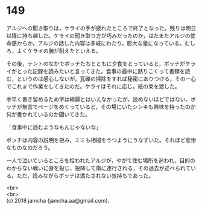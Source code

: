 #+OPTIONS: toc:nil
#+OPTIONS: \n:t

* 149

  アルジへの聞き取りは，ケライの手が疲れたところで終了となった。残りは明日以降に持ち越しだ。ケライの聞き取り方が巧みだったのか，はたまたアルジの使命感からか，アルジの話した内容は多岐にわたり，膨大な量になっている。むしろ，よくケライの腕が耐えたといえる。

  その後，テントのなかでボッチたちとともに夕食をとっていると，ボッチがケライがとった記録を読みたいと言ってきた。食事の最中に黙りこくって書類を読む，というのは感心しないが，瓦礫の掃除をすれば秘密にありつける，その一心でこれまで作業をしてきたのだ。ケライはそれに応じ，紙の束を渡した。

  手早く書き留めるため字は綺麗とはいえなかったが，読めないほどではない。ボッチが無言でページをめくっていると，その場にいたシンキも興味を持ったのか何が書かれているのか聞いてきた。

  「食事中に読むようなもんじゃないな」

  ボッチは内容の説明を拒み，ミミも相槌をうつようにうなずいた。それほど悲惨なものなのだろう。

  一人で泣いているところを拾われたアルジが，やがて住む場所を追われ，目的のわからない戦いに身を投じ，投降して南に連行される，その過去が述べられている。ただ，読みながらボッチは満たされない気持ちであった。

  <br>
  <br>
  (c) 2018 jamcha (jamcha.aa@gmail.com).

  [[http://creativecommons.org/licenses/by-nc-sa/4.0/deed][file:http://i.creativecommons.org/l/by-nc-sa/4.0/88x31.png]]
